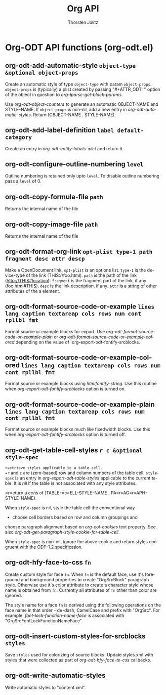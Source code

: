 #+OPTIONS:    H:3 num:nil toc:2 \n:nil @:t ::t |:t ^:{} -:t f:t *:t TeX:t LaTeX:t skip:nil d:(HIDE) tags:not-in-toc
#+STARTUP:    align fold nodlcheck hidestars oddeven lognotestate hideblocks
#+SEQ_TODO:   TODO(t) INPROGRESS(i) WAITING(w@) | DONE(d) CANCELED(c@)
#+TAGS:       Write(w) Update(u) Fix(f) Check(c) noexport(n)
#+TITLE:      Org API
#+AUTHOR:     Thorsten Jolitz
#+EMAIL:      tjolitz [at] gmail [dot] com
#+LANGUAGE:   en
#+STYLE:      <style type="text/css">#outline-container-introduction{ clear:both; }</style>
#+LINK_UP:    index.html
#+LINK_HOME:  http://orgmode.org/worg/
#+EXPORT_EXCLUDE_TAGS: noexport

* Org-ODT API functions (org-odt.el)
** org-odt-add-automatic-style =object-type &optional object-props=

Create an automatic style of type =object-type= with param =object-props=.
=object-props= is (typically) a plist created by passing
"#+ATTR_ODT: " option of the object in question to
/org-lparse-get-block-params/.

Use /org-odt-object-counters/ to generate an automatic
OBJECT-NAME and STYLE-NAME.  If =object-props= is non-nil, add a
new entry in /org-odt-automatic-styles/.  Return (OBJECT-NAME
. STYLE-NAME).


** org-odt-add-label-definition =label default-category=

Create an entry in /org-odt-entity-labels-alist/ and return it.


** org-odt-configure-outline-numbering =level=

Outline numbering is retained only upto =level=.
To disable outline numbering pass a =level= of 0.


** org-odt-copy-formula-file =path=

Returns the internal name of the file


** org-odt-copy-image-file =path=

Returns the internal name of the file


** org-odt-format-org-link =opt-plist type-1 path fragment desc attr descp=

Make a OpenDocument link.
=opt-plist= is an options list.
=type-1= is the device-type of the link (THIS://foo.html).
=path= is the path of the link (http://THIS#location).
=fragment= is the fragment part of the link, if any (foo.html#THIS).
=desc= is the link description, if any.
=attr= is a string of other attributes of the a element.


** org-odt-format-source-code-or-example =lines lang caption textareap cols rows num cont rpllbl fmt=

Format source or example blocks for export.
Use /org-odt-format-source-code-or-example-plain/ or
/org-odt-format-source-code-or-example-colored/ depending on the
value of `org-export-odt-fontify-srcblocks.


** org-odt-format-source-code-or-example-colored =lines lang caption textareap cols rows num cont rpllbl fmt=

Format source or example blocks using /htmlfontify-string/.
Use this routine when /org-export-odt-fontify-srcblocks/ option
is turned on.


** org-odt-format-source-code-or-example-plain =lines lang caption textareap cols rows num cont rpllbl fmt=

Format source or example blocks much like fixedwidth blocks.
Use this when /org-export-odt-fontify-srcblocks/ option is turned
off.


** org-odt-get-table-cell-styles =r c &optional style-spec=

=r=etrieve styles applicable to a table cell.
=r= and =c= are (zero-based) row and column numbers of the table
cell.  =style-spec= is an entry in /org-export-odt-table-styles/
applicable to the current table.  It is /nil/ if the table is not
associated with any style attributes.

=r=eturn a cons of (TABLE-=c=ELL-STYLE-NAME . PA=r=AG=r=APH-STYLE-NAME).

When =style-spec= is nil, style the table cell the conventional way
- choose cell borders based on row and column groupings and
choose paragraph alignment based on /org-col-cookies/ text
property.  See also
/org-odt-get-paragraph-style-cookie-for-table-cell/.

When =style-spec= is non-nil, ignore the above cookie and return
styles congruent with the ODF-1.2 specification.


** org-odt-hfy-face-to-css =fn=

Create custom style for face =fn=.
When =fn= is the default face, use it's foreground and background
properties to create "OrgSrcBlock" paragraph style.  Otherwise
use it's color attribute to create a character style whose name
is obtained from =fn=.  Currently all attributes of =fn= other than
color are ignored.

The style name for a face =fn= is derived using the following
operations on the face name in that order - de-dash, CamelCase
and prefix with "OrgSrc".  For example,
/font-lock-function-name-face/ is associated with
"OrgSrcFontLockFunctionNameFace".


** org-odt-insert-custom-styles-for-srcblocks =styles=

Save =styles= used for colorizing of source blocks.
Update styles.xml with styles that were collected as part of
/org-odt-hfy-face-to-css/ callbacks.


** org-odt-write-automatic-styles  

Write automatic styles to "content.xml".


